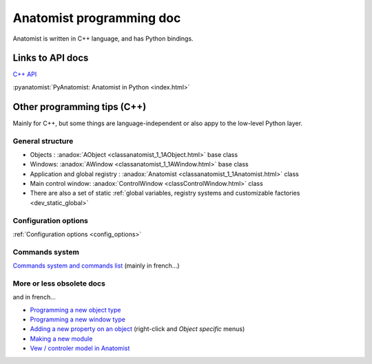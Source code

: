 
Anatomist programming doc
=========================

Anatomist is written in C++ language, and has Python bindings.

.. |anadox| image:: ../html/images/program.png
  :height: 64pt
  :target: ../doxygen/index.html
.. |pyana| image:: ../html/images/program.png
  :height: 64pt
  :target: ../../pyanatomist/sphinx/index.html


Links to API docs
-----------------

|anadox| `C++ API <../doxygen/index.html>`_

|anadox| :pyanatomist:`PyAnatomist: Anatomist in Python <index.html>`


Other programming tips (C++)
----------------------------

Mainly for C++, but some things are language-independent or also appy to the low-level Python layer.


General structure
+++++++++++++++++

* Objects : :anadox:`AObject <classanatomist_1_1AObject.html>` base class
* Windows: :anadox:`AWindow <classanatomist_1_1AWindow.html>` base class
* Application and global registry : :anadox:`Anatomist <classanatomist_1_1Anatomist.html>` class
* Main control window: :anadox:`ControlWindow <classControlWindow.html>` class
* There are also a set of static :ref:`global variables, registry systems and customizable factories <dev_static_global>`


Configuration options
+++++++++++++++++++++

:ref:`Configuration options <config_options>`


Commands system
+++++++++++++++

`Commands system and commands list <../html/fr/programmation/commands.html>`_ (mainly in french...)


More or less obsolete docs
++++++++++++++++++++++++++

and in french...

* `Programming a new object type <../html/fr/programmation/new_aobject.html>`_
* `Programming a new window type <../html/fr/programmation/new_awindow.html>`_
* `Adding a new property on an object <../html/fr/programmation/new_optionTree.html>`_ (right-click and *Object specific* menus)
* `Making a new module <../html/fr/programmation/new_module.html>`_

* `Vew / controler model in Anatomist <html/fr/programmation/controls.html>`_

